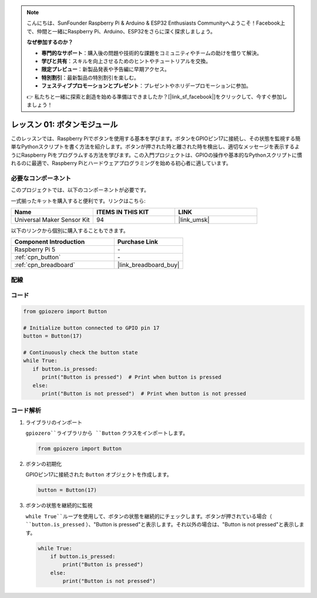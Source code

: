 .. note::

    こんにちは、SunFounder Raspberry Pi & Arduino & ESP32 Enthusiasts Communityへようこそ！Facebook上で、仲間と一緒にRaspberry Pi、Arduino、ESP32をさらに深く探求しましょう。

    **なぜ参加するのか？**

    - **専門的なサポート**：購入後の問題や技術的な課題をコミュニティやチームの助けを借りて解決。
    - **学びと共有**：スキルを向上させるためのヒントやチュートリアルを交換。
    - **限定プレビュー**：新製品発表や予告編に早期アクセス。
    - **特別割引**：最新製品の特別割引を楽しむ。
    - **フェスティブプロモーションとプレゼント**：プレゼントやホリデープロモーションに参加。

    👉 私たちと一緒に探索と創造を始める準備はできましたか？[|link_sf_facebook|]をクリックして、今すぐ参加しましょう！

.. _pi_lesson01_button:

レッスン 01: ボタンモジュール
==================================

このレッスンでは、Raspberry Piでボタンを使用する基本を学びます。ボタンをGPIOピン17に接続し、その状態を監視する簡単なPythonスクリプトを書く方法を紹介します。ボタンが押された時と離された時を検出し、適切なメッセージを表示するようにRaspberry Piをプログラムする方法を学びます。この入門プロジェクトは、GPIOの操作や基本的なPythonスクリプトに慣れるのに最適で、Raspberry Piとハードウェアプログラミングを始める初心者に適しています。

必要なコンポーネント
--------------------------

このプロジェクトでは、以下のコンポーネントが必要です。

一式揃ったキットを購入すると便利です。リンクはこちら:

.. list-table::
    :widths: 20 20 20
    :header-rows: 1

    *   - Name	
        - ITEMS IN THIS KIT
        - LINK
    *   - Universal Maker Sensor Kit
        - 94
        - |link_umsk|

以下のリンクから個別に購入することもできます。

.. list-table::
    :widths: 30 20
    :header-rows: 1

    *   - Component Introduction
        - Purchase Link

    *   - Raspberry Pi 5
        - \-
    *   - :ref:`cpn_button`
        - \-
    *   - :ref:`cpn_breadboard`
        - |link_breadboard_buy|


配線
---------------------------

.. image:: img/Lesson_01_Button_Module_Pi_bb.png
    :width: 100%


コード
---------------------------

.. code-block:: python

   from gpiozero import Button

   # Initialize button connected to GPIO pin 17
   button = Button(17)

   # Continuously check the button state
   while True:
      if button.is_pressed:
         print("Button is pressed")  # Print when button is pressed
      else:
         print("Button is not pressed")  # Print when button is not pressed


コード解析
---------------------------

#. ライブラリのインポート
   
   ``gpiozero``ライブラリから ``Button`` クラスをインポートします。

   .. code-block:: python

      from gpiozero import Button

#. ボタンの初期化
   
   GPIOピン17に接続された ``Button`` オブジェクトを作成します。

   .. code-block:: python

      button = Button(17)

#. ボタンの状態を継続的に監視
   
   ``while True``ループを使用して、ボタンの状態を継続的にチェックします。ボタンが押されている場合（ ``button.is_pressed`` ）、"Button is pressed"と表示します。それ以外の場合は、"Button is not pressed"と表示します。

   .. code-block:: python

      while True:
          if button.is_pressed:
              print("Button is pressed")
          else:
              print("Button is not pressed")